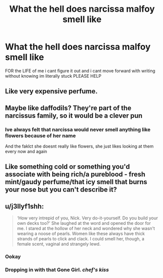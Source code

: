 #+TITLE: What the hell does narcissa malfoy smell like

* What the hell does narcissa malfoy smell like
:PROPERTIES:
:Author: Backlioness
:Score: 0
:DateUnix: 1585360519.0
:DateShort: 2020-Mar-28
:FlairText: Request
:END:
FOR the LIFE of me i cant figure it out and i cant move forward with writing without knowing im literally stuck PLEASE HELP


** Like very expensive perfume.
:PROPERTIES:
:Author: jmartkdr
:Score: 9
:DateUnix: 1585362057.0
:DateShort: 2020-Mar-28
:END:


** Maybe like daffodils? They're part of the narcissus family, so it would be a clever pun
:PROPERTIES:
:Author: kayjayme813
:Score: 1
:DateUnix: 1585413370.0
:DateShort: 2020-Mar-28
:END:

*** Ive always felt that narcissa would never smell anything like flowers because of her name

And the faklct she doesnt really like flowers, she just likes looking at them every now and again
:PROPERTIES:
:Author: Backlioness
:Score: 2
:DateUnix: 1585413615.0
:DateShort: 2020-Mar-28
:END:


** Like something cold or something you'd associate with being rich/a pureblood - fresh mint/gaudy perfume/that icy smell that burns your nose but you can't describe it?
:PROPERTIES:
:Author: Aa11yah
:Score: 1
:DateUnix: 1585448688.0
:DateShort: 2020-Mar-29
:END:


** u/j3llyf1shh:
#+begin_quote
  ‘How very intrepid of you, Nick. Very do-it-yourself. Do you build your own decks too?' She laughed at the word and opened the door for me. I stared at the hollow of her neck and wondered why she wasn't wearing a noose of pearls. Women like these always have thick strands of pearls to click and clack. I could smell her, though, a female scent, vaginal and strangely lewd.
#+end_quote
:PROPERTIES:
:Author: j3llyf1shh
:Score: -4
:DateUnix: 1585361371.0
:DateShort: 2020-Mar-28
:END:

*** Ookay
:PROPERTIES:
:Author: Erkkifloof
:Score: 2
:DateUnix: 1585379333.0
:DateShort: 2020-Mar-28
:END:


*** Dropping in with that Gone Girl. /chef's kiss/
:PROPERTIES:
:Score: 2
:DateUnix: 1585405104.0
:DateShort: 2020-Mar-28
:END:
